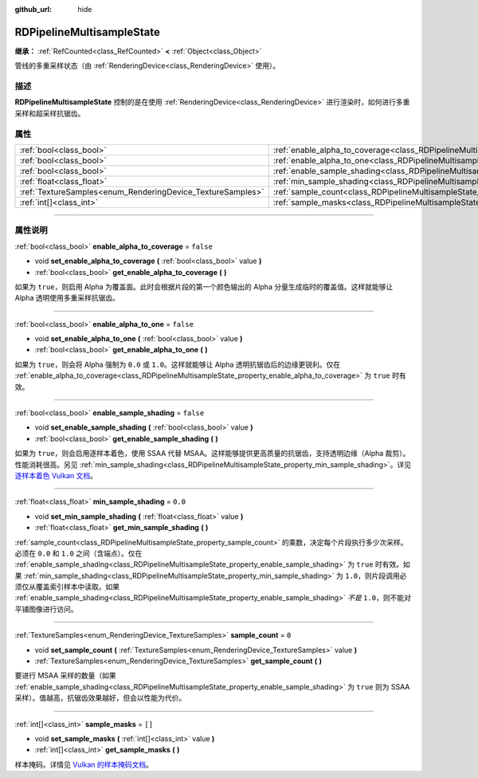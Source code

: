 :github_url: hide

.. DO NOT EDIT THIS FILE!!!
.. Generated automatically from Godot engine sources.
.. Generator: https://github.com/godotengine/godot/tree/master/doc/tools/make_rst.py.
.. XML source: https://github.com/godotengine/godot/tree/master/doc/classes/RDPipelineMultisampleState.xml.

.. _class_RDPipelineMultisampleState:

RDPipelineMultisampleState
==========================

**继承：** :ref:`RefCounted<class_RefCounted>` **<** :ref:`Object<class_Object>`

管线的多重采样状态（由 :ref:`RenderingDevice<class_RenderingDevice>` 使用）。

.. rst-class:: classref-introduction-group

描述
----

**RDPipelineMultisampleState** 控制的是在使用 :ref:`RenderingDevice<class_RenderingDevice>` 进行渲染时，如何进行多重采样和超采样抗锯齿。

.. rst-class:: classref-reftable-group

属性
----

.. table::
   :widths: auto

   +------------------------------------------------------------+-----------------------------------------------------------------------------------------------------+-----------+
   | :ref:`bool<class_bool>`                                    | :ref:`enable_alpha_to_coverage<class_RDPipelineMultisampleState_property_enable_alpha_to_coverage>` | ``false`` |
   +------------------------------------------------------------+-----------------------------------------------------------------------------------------------------+-----------+
   | :ref:`bool<class_bool>`                                    | :ref:`enable_alpha_to_one<class_RDPipelineMultisampleState_property_enable_alpha_to_one>`           | ``false`` |
   +------------------------------------------------------------+-----------------------------------------------------------------------------------------------------+-----------+
   | :ref:`bool<class_bool>`                                    | :ref:`enable_sample_shading<class_RDPipelineMultisampleState_property_enable_sample_shading>`       | ``false`` |
   +------------------------------------------------------------+-----------------------------------------------------------------------------------------------------+-----------+
   | :ref:`float<class_float>`                                  | :ref:`min_sample_shading<class_RDPipelineMultisampleState_property_min_sample_shading>`             | ``0.0``   |
   +------------------------------------------------------------+-----------------------------------------------------------------------------------------------------+-----------+
   | :ref:`TextureSamples<enum_RenderingDevice_TextureSamples>` | :ref:`sample_count<class_RDPipelineMultisampleState_property_sample_count>`                         | ``0``     |
   +------------------------------------------------------------+-----------------------------------------------------------------------------------------------------+-----------+
   | :ref:`int[]<class_int>`                                    | :ref:`sample_masks<class_RDPipelineMultisampleState_property_sample_masks>`                         | ``[]``    |
   +------------------------------------------------------------+-----------------------------------------------------------------------------------------------------+-----------+

.. rst-class:: classref-section-separator

----

.. rst-class:: classref-descriptions-group

属性说明
--------

.. _class_RDPipelineMultisampleState_property_enable_alpha_to_coverage:

.. rst-class:: classref-property

:ref:`bool<class_bool>` **enable_alpha_to_coverage** = ``false``

.. rst-class:: classref-property-setget

- void **set_enable_alpha_to_coverage** **(** :ref:`bool<class_bool>` value **)**
- :ref:`bool<class_bool>` **get_enable_alpha_to_coverage** **(** **)**

如果为 ``true``\ ，则启用 Alpha 为覆盖面。此时会根据片段的第一个颜色输出的 Alpha 分量生成临时的覆盖值。这样就能够让 Alpha 透明使用多重采样抗锯齿。

.. rst-class:: classref-item-separator

----

.. _class_RDPipelineMultisampleState_property_enable_alpha_to_one:

.. rst-class:: classref-property

:ref:`bool<class_bool>` **enable_alpha_to_one** = ``false``

.. rst-class:: classref-property-setget

- void **set_enable_alpha_to_one** **(** :ref:`bool<class_bool>` value **)**
- :ref:`bool<class_bool>` **get_enable_alpha_to_one** **(** **)**

如果为 ``true``\ ，则会将 Alpha 强制为 ``0.0`` 或 ``1.0``\ 。这样就能够让 Alpha 透明抗锯齿后的边缘更锐利。仅在 :ref:`enable_alpha_to_coverage<class_RDPipelineMultisampleState_property_enable_alpha_to_coverage>` 为 ``true`` 时有效。

.. rst-class:: classref-item-separator

----

.. _class_RDPipelineMultisampleState_property_enable_sample_shading:

.. rst-class:: classref-property

:ref:`bool<class_bool>` **enable_sample_shading** = ``false``

.. rst-class:: classref-property-setget

- void **set_enable_sample_shading** **(** :ref:`bool<class_bool>` value **)**
- :ref:`bool<class_bool>` **get_enable_sample_shading** **(** **)**

如果为 ``true``\ ，则会启用逐样本着色，使用 SSAA 代替 MSAA。这样能够提供更高质量的抗锯齿，支持透明边缘（Alpha 裁剪）。性能消耗很高。另见 :ref:`min_sample_shading<class_RDPipelineMultisampleState_property_min_sample_shading>`\ 。详见\ `逐样本着色 Vulkan 文档 <https://registry.khronos.org/vulkan/specs/1.3-extensions/html/vkspec.html#primsrast-sampleshading>`__\ 。

.. rst-class:: classref-item-separator

----

.. _class_RDPipelineMultisampleState_property_min_sample_shading:

.. rst-class:: classref-property

:ref:`float<class_float>` **min_sample_shading** = ``0.0``

.. rst-class:: classref-property-setget

- void **set_min_sample_shading** **(** :ref:`float<class_float>` value **)**
- :ref:`float<class_float>` **get_min_sample_shading** **(** **)**

:ref:`sample_count<class_RDPipelineMultisampleState_property_sample_count>` 的乘数，决定每个片段执行多少次采样。必须在 ``0.0`` 和 ``1.0`` 之间（含端点）。仅在 :ref:`enable_sample_shading<class_RDPipelineMultisampleState_property_enable_sample_shading>` 为 ``true`` 时有效。如果 :ref:`min_sample_shading<class_RDPipelineMultisampleState_property_min_sample_shading>` 为 ``1.0``\ ，则片段调用必须仅从覆盖索引样本中读取。如果 :ref:`enable_sample_shading<class_RDPipelineMultisampleState_property_enable_sample_shading>` *不是* ``1.0``\ ，则不能对平铺图像进行访问。

.. rst-class:: classref-item-separator

----

.. _class_RDPipelineMultisampleState_property_sample_count:

.. rst-class:: classref-property

:ref:`TextureSamples<enum_RenderingDevice_TextureSamples>` **sample_count** = ``0``

.. rst-class:: classref-property-setget

- void **set_sample_count** **(** :ref:`TextureSamples<enum_RenderingDevice_TextureSamples>` value **)**
- :ref:`TextureSamples<enum_RenderingDevice_TextureSamples>` **get_sample_count** **(** **)**

要进行 MSAA 采样的数量（如果 :ref:`enable_sample_shading<class_RDPipelineMultisampleState_property_enable_sample_shading>` 为 ``true`` 则为 SSAA 采样）。值越高，抗锯齿效果越好，但会以性能为代价。

.. rst-class:: classref-item-separator

----

.. _class_RDPipelineMultisampleState_property_sample_masks:

.. rst-class:: classref-property

:ref:`int[]<class_int>` **sample_masks** = ``[]``

.. rst-class:: classref-property-setget

- void **set_sample_masks** **(** :ref:`int[]<class_int>` value **)**
- :ref:`int[]<class_int>` **get_sample_masks** **(** **)**

样本掩码。详情见 `Vulkan 的样本掩码文档 <https://registry.khronos.org/vulkan/specs/1.3-extensions/html/vkspec.html#fragops-samplemask>`__\ 。

.. |virtual| replace:: :abbr:`virtual (本方法通常需要用户覆盖才能生效。)`
.. |const| replace:: :abbr:`const (本方法没有副作用。不会修改该实例的任何成员变量。)`
.. |vararg| replace:: :abbr:`vararg (本方法除了在此处描述的参数外，还能够继续接受任意数量的参数。)`
.. |constructor| replace:: :abbr:`constructor (本方法用于构造某个类型。)`
.. |static| replace:: :abbr:`static (调用本方法无需实例，所以可以直接使用类名调用。)`
.. |operator| replace:: :abbr:`operator (本方法描述的是使用本类型作为左操作数的有效操作符。)`
.. |bitfield| replace:: :abbr:`BitField (这个值是由下列标志构成的位掩码整数。)`
